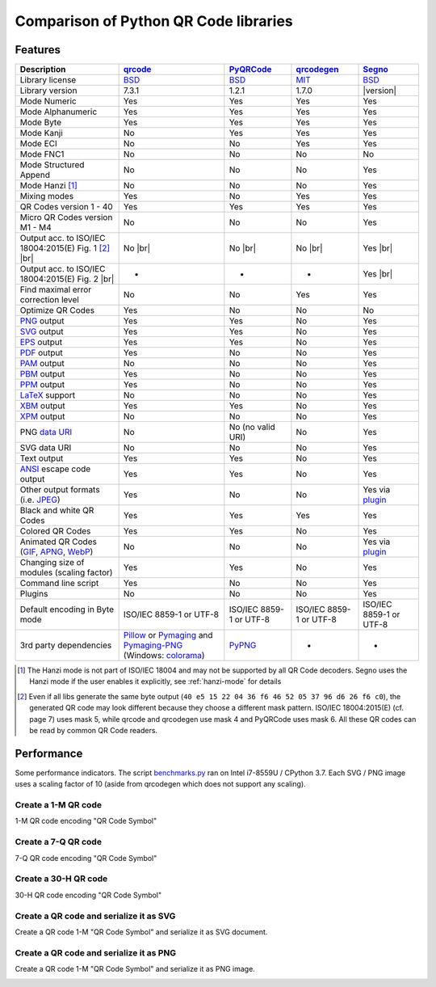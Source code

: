 Comparison of Python QR Code libraries
======================================

Features
--------

.. |br| raw:: html

    <br>

.. table::
    :class: pylib-comparison

    ================================================================    =====================    ===================    ======================    ========
    Description                                                         `qrcode`_                `PyQRCode`_            `qrcodegen`_              `Segno`_
    ================================================================    =====================    ===================    ======================    ========
    Library license                                                     `BSD`_                   `BSD`_                 `MIT`_                    `BSD`_
    Library version                                                     7.3.1                    1.2.1                  1.7.0                     |version|
    Mode Numeric                                                        Yes                      Yes                    Yes                       Yes
    Mode Alphanumeric                                                   Yes                      Yes                    Yes                       Yes
    Mode Byte                                                           Yes                      Yes                    Yes                       Yes
    Mode Kanji                                                          No                       Yes                    Yes                       Yes
    Mode ECI                                                            No                       No                     Yes                       Yes
    Mode FNC1                                                           No                       No                     No                        No
    Mode Structured Append                                              No                       No                     No                        Yes
    Mode Hanzi [1]_                                                     No                       No                     No                        Yes
    Mixing modes                                                        Yes                      No                     Yes                       Yes
    QR Codes version 1 - 40                                             Yes                      Yes                    Yes                       Yes
    Micro QR Codes version M1 - M4                                      No                       No                     No                        Yes
    Output acc. to ISO/IEC 18004:2015(E) Fig. 1 [2]_ |br| |ISO 1-M|     No |br| |qrcode 1-M|     No |br| |pyqr 1-M|     No |br| |qrcode 1-M|      Yes |br| |segno 1-M|
    Output acc. to ISO/IEC 18004:2015(E) Fig. 2 |br| |ISO M2-L|         -                        -                      -                         Yes |br| |segno M2-L|
    Find maximal error correction level                                 No                       No                     Yes                       Yes
    Optimize QR Codes                                                   Yes                      No                     No                        No
    `PNG`_ output                                                       Yes                      Yes                    No                        Yes
    `SVG`_ output                                                       Yes                      Yes                    No                        Yes
    `EPS`_ output                                                       Yes                      Yes                    No                        Yes
    `PDF`_ output                                                       Yes                      No                     No                        Yes
    `PAM`_ output                                                       No                       No                     No                        Yes
    `PBM`_ output                                                       Yes                      No                     No                        Yes
    `PPM`_ output                                                       Yes                      No                     No                        Yes
    `LaTeX`_ support                                                    No                       No                     No                        Yes
    `XBM`_ output                                                       Yes                      Yes                    No                        Yes
    `XPM`_ output                                                       No                       No                     No                        Yes
    PNG `data URI`_                                                     No                       No (no valid URI)      No                        Yes
    SVG data URI                                                        No                       No                     No                        Yes
    Text output                                                         Yes                      Yes                    No                        Yes
    `ANSI`_ escape code output                                          Yes                      Yes                    No                        Yes
    Other output formats (i.e. `JPEG`_)                                 Yes                      No                     No                        Yes via `plugin`_
    Black and white QR Codes                                            Yes                      Yes                    Yes                       Yes
    Colored QR Codes                                                    Yes                      Yes                    No                        Yes
    Animated QR Codes (`GIF`_, `APNG`_, `WebP`_)                        No                       No                     No                        Yes via `plugin`_
    Changing size of modules (scaling factor)                           Yes                      Yes                    No                        Yes
    Command line script                                                 Yes                      No                     No                        Yes
    Plugins                                                             No                       No                     No                        Yes
    Default encoding in Byte mode                                       ISO/IEC 8859-1           ISO/IEC 8859-1         ISO/IEC 8859-1            ISO/IEC 8859-1
                                                                        or UTF-8                 or UTF-8               or UTF-8                  or UTF-8
    3rd party dependencies                                              `Pillow`_ or             `PyPNG`_               -                         -
                                                                        `Pymaging`_ and
                                                                        `Pymaging-PNG`_
                                                                        (Windows:
                                                                        `colorama`_)
    ================================================================    =====================    ===================    ======================    ========

.. [1] The Hanzi mode is not part of ISO/IEC 18004 and may not be supported by all QR Code decoders.
       Segno uses the Hanzi mode if the user enables it explicitly, see :ref:`hanzi-mode` for details

.. [2] Even if all libs generate the same byte output (``40 e5 15 22 04 36 f6 46 52 05 37 96 d6 26 f6 c0``),
       the generated QR code may look different because they choose a different mask pattern.
       ISO/IEC 18004:2015(E) (cf. page 7) uses mask 5, while qrcode and qrcodegen use mask 4 and
       PyQRCode uses mask 6. All these QR codes can be read by common QR Code readers.


Performance
-----------

Some performance indicators. The script `benchmarks.py`_ ran on
Intel i7-8559U / CPython 3.7. Each SVG / PNG image uses a
scaling factor of 10 (aside from qrcodegen which does not support any scaling).


Create a 1-M QR code
~~~~~~~~~~~~~~~~~~~~

1-M QR code encoding "QR Code Symbol"

.. image:: _static/chart_create_1m.svg
    :alt: Chart showing the results of creating a 1-M QR code.


Create a 7-Q QR code
~~~~~~~~~~~~~~~~~~~~

7-Q QR code encoding "QR Code Symbol"

.. image:: _static/chart_create_7q.svg
    :alt: Chart showing the results of creating a 7-Q QR code.


Create a 30-H QR code
~~~~~~~~~~~~~~~~~~~~~

30-H QR code encoding "QR Code Symbol"

.. image:: _static/chart_create_30h.svg
    :alt: Chart showing the results of creating a 30-H QR code.


Create a QR code and serialize it as SVG
~~~~~~~~~~~~~~~~~~~~~~~~~~~~~~~~~~~~~~~~

Create a QR code 1-M "QR Code Symbol" and serialize it as SVG document.


.. image:: _static/chart_svg.svg
    :alt: Chart showing the results of creating a 1-M QR code and export it as SVG image.


Create a QR code and serialize it as PNG
~~~~~~~~~~~~~~~~~~~~~~~~~~~~~~~~~~~~~~~~

Create a QR code 1-M "QR Code Symbol" and serialize it as PNG image.

.. image:: _static/chart_png.svg
    :alt: Chart showing the results of creating a 1-M QR code and export it as SVG image.


.. |ISO 1-M| image:: _static/iso_fig1_1m.png
    :alt: 1-M QR code encoding 'QR Code Symbol'
    :width: 63
    :height: 63

.. |ISO M2-L| image:: _static/iso_fig2_m2l.png
    :alt: M2-L Micro QR code encoding '01234567'
    :width: 52
    :height: 52

.. |qrcode 1-M| image:: _static/iso_fig1_1m_qrcode.png
    :alt: 1-M QR code encoding 'QR Code Symbol' using mask 4
    :width: 63
    :height: 63

.. |pyqr 1-M| image:: _static/iso_fig1_1m_pyqr.png
    :alt: 1-M QR code encoding 'QR Code Symbol' using mask 6
    :width: 63
    :height: 63

.. |segno 1-M| image:: _static/iso_fig1_1m_segno.png
    :alt: 1-M QR code encoding 'QR Code Symbol' using mask 5
    :width: 63
    :height: 63

.. |segno M2-L| image:: _static/iso_fig2_m2l_segno.png
    :alt: M2-L Micro QR code encoding '01234567'
    :width: 52
    :height: 52


.. _qrcode: https://pypi.org/project/qrcode/
.. _PyQRCode: https://pypi.org/project/PyQRCode/
.. _PyQRCodeNG: https://pypi.org/project/PyQRCodeNG/
.. _qrcodegen: https://pypi.org/project/qrcodegen/
.. _Segno: https://pypi.org/project/segno/
.. _BSD: http://opensource.org/licenses/BSD-3-Clause
.. _MIT: http://opensource.org/licenses/MIT
.. _PNG: https://en.wikipedia.org/wiki/Portable_Network_Graphics
.. _SVG: https://en.wikipedia.org/wiki/Scalable_Vector_Graphics
.. _EPS: https://en.wikipedia.org/wiki/Encapsulated_PostScript
.. _PDF: https://en.wikipedia.org/wiki/Portable_Document_Format
.. _XBM: https://en.wikipedia.org/wiki/X_BitMap
.. _XPM: https://de.wikipedia.org/wiki/X_PixMap
.. _PAM: http://netpbm.sourceforge.net/doc/pam.html
.. _PBM: http://netpbm.sourceforge.net/doc/pbm.html
.. _PPM: http://netpbm.sourceforge.net/doc/ppm.html
.. _LaTeX: https://en.wikipedia.org/wiki/LaTeX
.. _data URI: https://en.wikipedia.org/wiki/Data_URI_scheme
.. _ANSI: https://en.wikipedia.org/wiki/ANSI_escape_code
.. _JPEG: https://en.wikipedia.org/wiki/JPEG
.. _six: https://pypi.org/project/six/
.. _PyPNG: https://pypi.org/project/pypng/
.. _Pymaging: https://github.com/ojii/pymaging
.. _Pymaging-PNG: https://github.com/ojii/pymaging-png
.. _PIL: https://pypi.org/project/PIL/
.. _Pillow: https://pypi.org/project/Pillow/
.. _colorama: https://pypi.org/project/colorama/
.. _plugin: https://github.com/heuer/qrcode-artistic
.. _benchmarks.py: https://github.com/heuer/segno/blob/master/sandbox/benchmarks.py
.. _GIF: https://en.wikipedia.org/wiki/GIF#Animated_GIF
.. _APNG: https://en.wikipedia.org/wiki/Animated_Portable_Network_Graphics
.. _WebP: https://en.wikipedia.org/wiki/WebP
